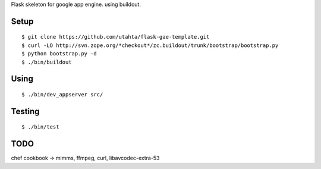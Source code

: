 Flask skeleton for google app engine. using buildout.

Setup
=====

::

  $ git clone https://github.com/utahta/flask-gae-template.git
  $ curl -LO http://svn.zope.org/*checkout*/zc.buildout/trunk/bootstrap/bootstrap.py
  $ python bootstrap.py -d
  $ ./bin/buildout

Using
=====

::

  $ ./bin/dev_appserver src/

Testing
======

::

  $ ./bin/test


TODO
====

chef cookbook -> mimms, ffmpeg, curl, libavcodec-extra-53